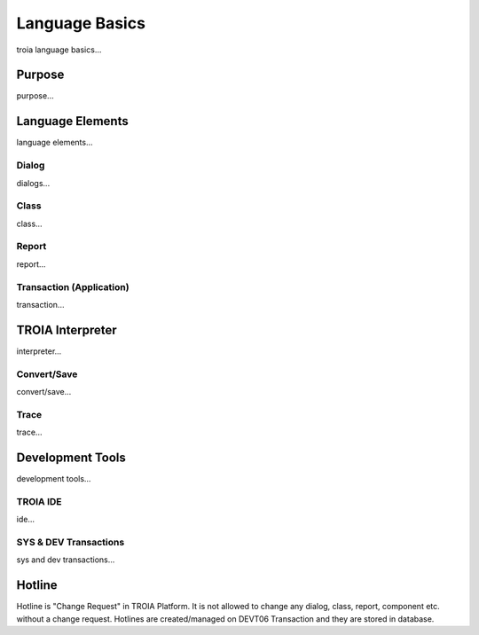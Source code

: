 

=======================
Language Basics
=======================

troia language basics...

	
Purpose
--------------------

purpose...


Language Elements
--------------------

language elements...

Dialog
====================

dialogs...

Class
====================

class...


Report
====================

report...

Transaction (Application)
=========================

transaction...




TROIA Interpreter
--------------------

interpreter...

Convert/Save
====================

convert/save...


Trace
=========================

trace...


Development Tools
--------------------

development tools...

TROIA IDE
====================

ide...


SYS & DEV Transactions
=========================

sys and dev transactions...


Hotline
------------------------

Hotline is "Change Request" in TROIA Platform. It is not allowed to change any dialog, class, report, component etc. without a change request. 
Hotlines are created/managed on DEVT06 Transaction and they are stored in database.


